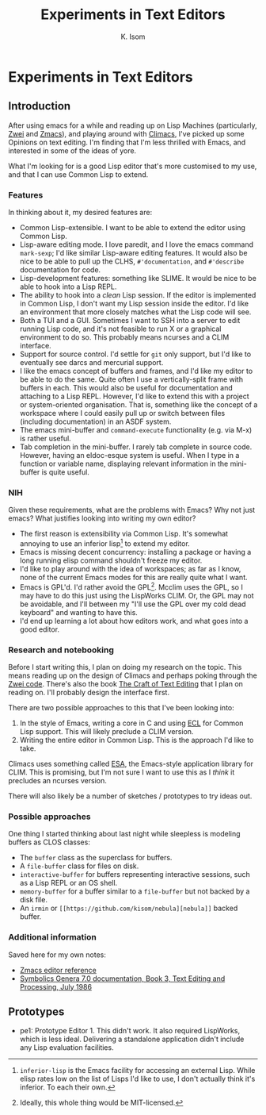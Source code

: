 #+TITLE: Experiments in Text Editors
#+AUTHOR: K. Isom

* Experiments in Text Editors
** Introduction

After using emacs for a while and reading up on Lisp Machines
(particularly, [[https://en.wikipedia.org/wiki/ZWEI][Zwei]] and [[https://en.wikipedia.org/wiki/Zmacs][Zmacs]]), and playing around with [[https://common-lisp.net/project/climacs/][Climacs]], I've
picked up some Opinions on text editing. I'm finding that I'm less
thrilled with Emacs, and interested in some of the ideas of yore.

What I'm looking for is a good Lisp editor that's more customised to
my use, and that I can use Common Lisp to extend.

*** Features

    In thinking about it, my desired features are:

    + Common Lisp-extensible. I want to be able to extend the editor
      using Common Lisp.
    + Lisp-aware editing mode. I love paredit, and I love the emacs
      command =mark-sexp=; I'd like similar Lisp-aware editing
      features. It would also be nice to be able to pull up the CLHS,
      =#'documentation=, and =#'describe= documentation for code.
    + Lisp-development features: something like SLIME. It would be nice
      to be able to hook into a Lisp REPL.
    + The ability to hook into a /clean/ Lisp session. If the editor is
      implemented in Common Lisp, I don't want my Lisp session inside
      the editor. I'd like an environment that more closely matches
      what the Lisp code will see.
    + Both a TUI and a GUI. Sometimes I want to SSH into a server to
      edit running Lisp code, and it's not feasible to run X or a
      graphical environment to do so. This probably means ncurses and a
      CLIM interface.
    + Support for source control. I'd settle for =git= only support,
      but I'd like to eventually see darcs and mercurial support.
    + I like the emacs concept of buffers and frames, and I'd like my
      editor to be able to do the same. Quite often I use a
      vertically-split frame with buffers in each. This would also be
      useful for documentation and attaching to a Lisp REPL. However,
      I'd like to extend this with a project or system-oriented
      organisation. That is, something like the concept of a workspace
      where I could easily pull up or switch between files (including
      documentation) in an ASDF system.
    + The emacs mini-buffer and =command-execute= functionality
      (e.g. via M-x) is rather useful.
    + Tab completion in the mini-buffer. I rarely tab complete in
      source code. However, having an eldoc-esque system is
      useful. When I type in a function or variable name, displaying
      relevant information in the mini-buffer is quite useful.

*** NIH

    Given these requirements, what are the problems with Emacs? Why not
    just emacs? What justifies looking into writing my own editor?
   
    + The first reason is extensibility via Common Lisp. It's somewhat
      annoying to use an inferior lisp[fn:emacs-joke] to extend my
      editor.
    + Emacs is missing decent concurrency: installing a package or having
      a long running elisp command shouldn't freeze my editor.
    + I'd like to play around with the idea of workspaces; as far as I
      know, none of the current Emacs modes for this are really quite
      what I want.
    + Emacs is GPL'd. I'd rather avoid the GPL[fn:license]. Mcclim
      uses the GPL, so I may have to do this just using the LispWorks
      CLIM. Or, the GPL may not be avoidable, and I'll between my
      "I'll use the GPL over my cold dead keyboard" and wanting to
      have this.
    + I'd end up learning a lot about how editors work, and what goes
      into a good editor.

[fn:license] Ideally, this whole thing would be MIT-licensed.

[fn:emacs-joke] =inferior-lisp= is the Emacs facility for accessing an
    external Lisp. While elisp rates low on the list of Lisps I'd like
    to use, I don't actually think it's inferior. To each their own.

*** Research and notebooking

    Before I start writing this, I plan on doing my research on the
    topic. This means reading up on the design of Climacs and perhaps
    poking through the [[https://git.metacircular.net/kyle/mit-lispm/tree/master/nzwei][Zwei code]]. There's also the book [[http://www.finseth.com/craft/][The Craft of
    Text Editing]] that I plan on reading on. I'll probably design the
    interface first.
  
    There are two possible approaches to this that I've been looking
    into:
  
    1. In the style of Emacs, writing a core in C and using [[https://common-lisp.net/project/ecl/][ECL]] for
       Common Lisp support. This will likely preclude a CLIM version.
    2. Writing the entire editor in Common Lisp. This is the approach
       I'd like to take.
  
    Climacs uses something called [[http://www.doc.gold.ac.uk/~mas01cr/papers/ilc2007/esa.pdf][ESA]], the Emacs-style application
    library for CLIM. This is promising, but I'm not sure I want to use
    this as I /think/ it precludes an ncurses version.

    There will also likely be a number of sketches / prototypes to try
    ideas out.

*** Possible approaches

   One thing I started thinking about last night while sleepless is
   modeling buffers as CLOS classes:

   + The =buffer= class as the superclass for buffers.
   + A =file-buffer= class for files on disk.
   + =interactive-buffer= for buffers representing interactive
     sessions, such as a Lisp REPL or an OS shell.
   + =memory-buffer= for a buffer similar to a =file-buffer= but not
     backed by a disk file.
   + An =irmin= or =[[https://github.com/kisom/nebula][nebula]]= backed buffer.

*** Additional information

   Saved here for my own notes:

   + [[http://www.mirrorservice.org/sites/www.bitsavers.org/pdf/ti/explorer/2243192-0001A_Zmacs_Jun87.pdf][Zmacs editor reference]]
   + [[http://www.textfiles.com/bitsavers/pdf/symbolics/software/genera_7/999020_Text_Editing_and_Processing_Jul86.pdf][Symbolics Genera 7.0 documentation, Book 3, Text Editing and Processing, July 1986]]
   

** Prototypes

   + pe1: Prototype Editor 1. This didn't work. It also required
     LispWorks, which is less ideal. Delivering a standalone
     application didn't include any Lisp evaluation facilities.

